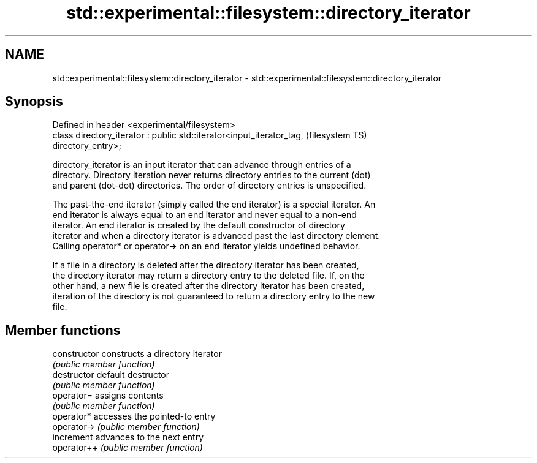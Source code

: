 .TH std::experimental::filesystem::directory_iterator 3 "Nov 25 2015" "2.0 | http://cppreference.com" "C++ Standard Libary"
.SH NAME
std::experimental::filesystem::directory_iterator \- std::experimental::filesystem::directory_iterator

.SH Synopsis
   Defined in header <experimental/filesystem>
   class directory_iterator : public std::iterator<input_iterator_tag,  (filesystem TS)
   directory_entry>;

   directory_iterator is an input iterator that can advance through entries of a
   directory. Directory iteration never returns directory entries to the current (dot)
   and parent (dot-dot) directories. The order of directory entries is unspecified.

   The past-the-end iterator (simply called the end iterator) is a special iterator. An
   end iterator is always equal to an end iterator and never equal to a non-end
   iterator. An end iterator is created by the default constructor of directory
   iterator and when a directory iterator is advanced past the last directory element.
   Calling operator* or operator-> on an end iterator yields undefined behavior.

   If a file in a directory is deleted after the directory iterator has been created,
   the directory iterator may return a directory entry to the deleted file. If, on the
   other hand, a new file is created after the directory iterator has been created,
   iteration of the directory is not guaranteed to return a directory entry to the new
   file.

.SH Member functions

   constructor   constructs a directory iterator
                 \fI(public member function)\fP 
   destructor    default destructor
                 \fI(public member function)\fP 
   operator=     assigns contents
                 \fI(public member function)\fP 
   operator*     accesses the pointed-to entry
   operator->    \fI(public member function)\fP 
   increment     advances to the next entry
   operator++    \fI(public member function)\fP 
